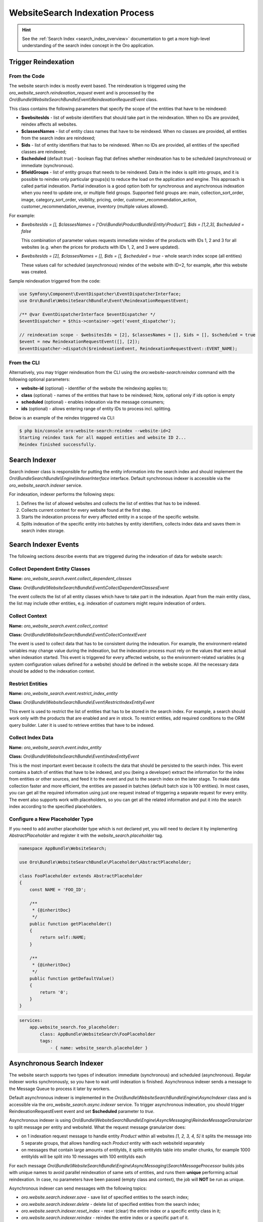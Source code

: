 .. _bundles-commerce-website-search-indexation:

WebsiteSearch Indexation Process
================================

.. hint:: See the :ref:`Search Index <search_index_overview>` documentation to get a more high-level understanding of the search index concept in the Oro application.

Trigger Reindexation
--------------------

From the Code
^^^^^^^^^^^^^

The website search index is mostly event based. The reindexation is triggered using the `oro_website_search.reindexation_request` event and is processed by the `Oro\\Bundle\\WebsiteSearchBundle\\Event\\ReindexationRequestEvent` class.

This class contains the following parameters that specify the scope of the entities that have to be reindexed:

* **$websitesIds** - list of website identifiers that should take part in the reindexation. When no IDs are provided, reindex affects all websites.
* **$classesNames** - list of entity class names that have to be reindexed. When no classes are provided, all entities from the search index are reindexed;
* **$ids** - list of entity identifiers that has to be reindexed. When no IDs are provided, all entities of the specified classes are reindexed;
* **$scheduled** (default `true`) - boolean flag that defines whether reindexation has to be scheduled (asynchronous) or immediate (synchronous).
* **$fieldGroups** - list of entity groups that needs to be reindexed. Data in the index is split into groups, and it is possible to reindex only particular groups(s) to reduce the load on the application and engine. This approach is called partial indexation. Partial indexation is a good option both for synchronous and asynchronous indexation when you need to update one, or multiple field groups. Supported field groups are: main, collection_sort_order, image, category_sort_order, visibility, pricing, order, customer_recommendation_action, customer_recommendation_revenue, inventory (multiple values allowed).


For example:

* `$websitesIds = [], $classesNames = ['Oro\\Bundle\\ProductBundle\\Entity\\Product'], $ids = [1,2,3], $scheduled = false`

  This combination of parameter values requests immediate reindex of the products with IDs 1, 2 and 3 for all websites (e.g. when the prices for products with IDs 1, 2, and 3 were updated).

* `$websitesIds = [2], $classesNames = [], $ids = [], $scheduled = true` - whole search index scope (all entities)

  These values call for scheduled (asynchronous) reindex of the website with ID=2, for example, after this website was created.

Sample reindexation triggered from the code:

.. code-block:: php


    use Symfony\Component\EventDispatcher\EventDispatcherInterface;
    use Oro\Bundle\WebsiteSearchBundle\Event\ReindexationRequestEvent;

    /** @var EventDispatcherInterface $eventDispatcher */
    $eventDispatcher = $this->container->get('event_dispatcher');

    // reindexation scope - $websitesIds = [2], $classesNames = [], $ids = [], $scheduled = true
    $event = new ReindexationRequestEvent([], [2]);
    $eventDispatcher->dispatch($reindexationEvent, ReindexationRequestEvent::EVENT_NAME);

From the CLI
^^^^^^^^^^^^

Alternatively, you may trigger reindexation from the CLI using the `oro:website-search:reindex` command with the following optional parameters:

* **website-id** (optional) - identifier of the website the reindexing applies to;
* **class** (optional) - names of the entities that have to be reindexed; Note, optional only if ids option is empty
* **scheduled** (optional) - enables indexation via the message consumers;
* **ids** (optional) - allows entering range of entity IDs to process incl. splitting.

Below is an example of the reindex triggered via CLI:

.. code-block:: php


    $ php bin/console oro:website-search:reindex --website-id=2
    Starting reindex task for all mapped entities and website ID 2...
    Reindex finished successfully.

Search Indexer
--------------

Search indexer class is responsible for putting the entity information into the search index and should implement the `Oro\\Bundle\SearchBundle\\Engine\\IndexerInterface` interface. Default synchronous indexer is accessible via the `oro_website_search.indexer` service.

.. image:: /img/bundles/WebsiteSearchBundle/website_search_indexer.png
   :alt: Search Indexer

For indexation, indexer performs the following steps:

1. Defines the list of allowed websites and collects the list of entities that has to be indexed.
2. Collects current context for every website found at the first step.
3. Starts the indexation process for every affected entity in a scope of the specific website.
4. Splits indexation of the specific entity into batches by entity identifiers, collects index data and saves them in search index storage.

Search Indexer Events
---------------------

The following sections describe events that are triggered during the indexation of data for website search:

Collect Dependent Entity Classes
^^^^^^^^^^^^^^^^^^^^^^^^^^^^^^^^

**Name:** `oro_website_search.event.collect_dependent_classes`

**Class:** `Oro\\Bundle\\WebsiteSearchBundle\\Event\\CollectDependentClassesEvent`

The event collects the list of all entity classes which have to take part in the indexation. Apart from the main entity class, the list may include other entities, e.g. indexation of customers might require
indexation of orders.

Collect Context
^^^^^^^^^^^^^^^

**Name:** `oro_website_search.event.collect_context`

**Class:** `Oro\\Bundle\\WebsiteSearchBundle\\Event\\CollectContextEvent`

The event is used to collect data that has to be consistent during the indexation. For example, the environment-related
variables may change value during the indexation, but the indexation process must rely on the values that were actual when indexation started. This event is triggered for every affected website, so the environment-related variables (e.g system configuration values defined for a website) should be defined in the website scope. All the necessary data should be added to the indexation context.

Restrict Entities
^^^^^^^^^^^^^^^^^

**Name:** `oro_website_search.event.restrict_index_entity`

**Class:** `Oro\\Bundle\\WebsiteSearchBundle\\Event\\RestrictIndexEntityEvent`

This event is used to restrict the list of entities that has to be stored in the search index. For example, a search should work only with the products that are enabled and are in stock. To restrict entities, add required conditions to the ORM query builder. Later it is used to retrieve entities that have to be indexed.

Collect Index Data
^^^^^^^^^^^^^^^^^^

**Name:** `oro_website_search.event.index_entity`

**Class:** `Oro\\Bundle\\WebsiteSearchBundle\\Event\\IndexEntityEvent`

This is the most important event because it collects the data that should be persisted to the search index. This event contains a batch of entities that have to be indexed, and you (being a developer) extract the information for the index from entities or other sources, and feed it to the event and put to the search index on the later stage. To make data collection faster and more efficient, the entities are passed in batches (default batch size is 100 entities). In most cases, you can get all the required information using just one request instead of triggering a separate request for every entity. The event also supports work with placeholders, so you can get all the related information and put it into the search index according to the specified placeholders.

Configure a New Placeholder Type
^^^^^^^^^^^^^^^^^^^^^^^^^^^^^^^^

If you need to add another placeholder type which is not declared yet, you will need to declare it by implementing  `AbstractPlaceholder` and register it with the `website_search.placeholder` tag.

.. code-block:: php


    namespace AppBundle\WebsiteSearch;

    use Oro\Bundle\WebsiteSearchBundle\Placeholder\AbstractPlaceholder;

    class FooPlaceholder extends AbstractPlaceholder
    {
        const NAME = 'FOO_ID';

        /**
         * {@inheritDoc}
         */
        public function getPlaceholder()
        {
            return self::NAME;
        }

        /**
         * {@inheritDoc}
         */
        public function getDefaultValue()
        {
            return '0';
        }
    }


.. code-block:: yaml


    services:
        app.website_search.foo_placeholder:
            class: AppBundle\WebsiteSearch\FooPlaceholder
            tags:
                - { name: website_search.placeholder }

Asynchronous Search Indexer
---------------------------

The website search supports two types of indexation: immediate (synchronous) and scheduled (asynchronous). Regular indexer works synchronously, so you have to wait until indexation is finished. Asynchronous indexer sends a message to the Message Queue to process it later by workers.

Default asynchronous indexer is implemented in the `Oro\\Bundle\\WebsiteSearchBundle\\Engine\\AsyncIndexer` class and is accessible via the `oro_website_search.async.indexer` service. To trigger asynchronous indexation, you should trigger ReindexationRequestEvent event and set **$scheduled** parameter to `true`.

Asynchronous indexer is using `Oro\\Bundle\\WebsiteSearchBundle\\Engine\\AsyncMessaging\\ReindexMessageGranularizer` to split message per entity and websiteId. What the request message granularizer does:

* on 1 indexation request message to handle entity `Product` within all websites `[1, 2, 3, 4, 5]` it splits the message into 5 separate groups, that allows handling each `Product` entity with each websiteId separately

* on messages that contain large amounts of entityIds, it splits entityIds table into smaller chunks, for example 1000 entityIds will be split into 10 messages with 100 entityIds each  

For each message `Oro\\Bundle\\WebsiteSearchBundle\\Engine\\AsyncMessaging\\SearchMessageProcessor` builds jobs with unique names to avoid parallel reindexation of same sets of entities, and runs them **unique** performing actual reindexation. In case, no parameters have been passed (empty class and context), the job will **NOT** be run as unique.

Asynchronous indexer can send messages with the following topics:

* `oro.website.search.indexer.save` - save list of specified entities to the search index;
* `oro.website.search.indexer.delete` - delete list of specified entities from the search index;
* `oro.website.search.indexer.reset_index` - reset (clear) the entire index or a specific entity class in it;
* `oro.website.search.indexer.reindex` - reindex the entire index or a specific part of it.

Example
-------

Let's assume that you have the following index structure and want to index the product data:

.. code-block:: yaml


    Oro\Bundle\ProductBundle\Entity\Product:
        alias: oro_product_WEBSITE_ID
        fields:
            -
                name: sku
                type: text
            -
                name: names_LOCALIZATION_ID
                type: text
            -
                name: all_text_LOCALIZATION_ID
                type: text
                store: false

Below is an example of the index listener for the index structure above:

.. code-block:: php


    use Oro\Bundle\ProductBundle\Entity\Product;
    use Oro\Bundle\WebsiteBundle\Provider\AbstractWebsiteLocalizationProvider;
    use Oro\Bundle\WebsiteBundle\Provider\WebsiteLocalizationProvider;
    use Oro\Bundle\WebsiteSearchBundle\Event\IndexEntityEvent;
    use Oro\Bundle\WebsiteSearchBundle\Manager\WebsiteContextManager;

    class WebsiteSearchProductIndexerListener
    {
        private WebsiteContextManager $websiteContextManager;

        private WebsiteLocalizationProvider $websiteLocalizationProvider;

        public function __construct(
            AbstractWebsiteLocalizationProvider $websiteLocalizationProvider,
            WebsiteContextManager $websiteContextManager
        ) {
            $this->websiteLocalizationProvider = $websiteLocalizationProvider;
            $this->websiteContextManager = $websiteContextManager;
        }

        public function onWebsiteSearchIndex(IndexEntityEvent $event)
        {
             if (!$this->hasContextFieldGroup($event->getContext(), 'main')) {
            return;

            // get current website ID
            $websiteId = $this->websiteContextManager->getWebsiteId($event->getContext());
            if (!$websiteId) {
                $event->stopPropagation();
                return;
            }

            // get all entities that have to be indexed
            /** @var Product[] $products */
            $products = $event->getEntities();

            // get all localizations of the current website
            $localizations = $this->websiteLocalizationProvider->getLocalizationsByWebsiteId($websiteId);

            // iterate over entities that have to be indexed
            foreach ($products as $product) {
                // add non localized field to search index
                $event->addField($product->getId(), 'sku', $product->getSku(), true);

                // add localized field to search index
                foreach ($localizations as $localization) {
                    $event->addPlaceholderField(
                        $product->getId(),
                        'names_LOCALIZATION_ID',
                        (string)$product->getName($localization),
                        ['LOCALIZATION_ID' => $localization->getId()],
                        true
                    );
                }
            }
        }
    }

Service declaration for such listener might look like the following example:

.. code-block:: yaml


    services:
        oro_product.event_listener.website_search_index:
            class: Oro\Bundle\ProductBundle\EventListener\WebsiteSearchProductIndexerListener
            arguments:
                - '@oro_website.provider.website_localization'
                - '@oro_website_search.manager.website_context_manager'
            tags:
                - { name: kernel.event_listener, event: oro_website_search.event.index_entity.product, method: onWebsiteSearchIndex }

This listener has two dependencies: a `AbstractWebsiteLocalizationProvider` (usually represented by the `oro_website.provider.website_localization` service) and a `WebsiteContextManager` (usually represented by the `oro_website_search.manager.website_context_manager` service). The listener uses the `oro_website_search.event.index_entity.product` event name, and the `product` suffix means that this listener is called only for the product indexation. To call a method for all entities, use the event without suffix (`oro_website_search.event.index_entity`).

First, indexation method extracts website ID from the context. If the website is not found (e.g. it was removed or became not accessible), indexation stops. Otherwise, the method gets the list of products from the event and the list of localizations for the current website. Finally, the required data is extracted from entities and is added to the event.

To add plain data without a placeholder, handle the event by calling the `addField` method. Pass the following information: identifier of the entity (required), field name (required), field value (required) and whether this value should appear in `all_text` fields (optional, default `false`).

To add data with a placeholder, handle the by calling the `addPlaceholderField` method for every data combination that has to be stored in a search index. The method accepts identifier of the entity (required), field name (required), field value (required), the list of placeholders with their values (required ) and a flag that states whether this value should appear in `all_text` fields (optional, default `false`).

Let's assume that Oro application has two websites and two localizations:

* Global website (`ID=1`) supports two localizations (English `ID=1` and Russian `ID=2`);

* Russian website (`ID=2`) supports one localization (Russian `ID=2`).

And here is what search index might contain after the indexation:

**oro_product_1**

.. code-block:: javascript


    {
        1: {
            sku: "PR1",
            names_1: "First product",
            names_2: "Первый продукт",
            all_text_1: "PR1 First product",
            all_text_2: "PR1 Первый продукт",
        },
        2: {
            sku: "PR2",
            names_1: "Second product",
            names_2: "Второй продукт",
            all_text_1: "PR2 Second product",
            all_text_2: "PR2 Второй продукт",
        }
    }

**oro_product_2**

.. code-block:: javascript


    {
        1: {
            sku: "PR1",
            names_2: "Первый продукт",
            all_text_2: "PR1 Первый продукт",
        },
        2: {
            sku: "PR2",
            names_2: "Второй продукт",
            all_text_2: "PR2 Второй продукт",
        }
    }


.. _bundles-commerce-website-search-indexation-partial:


Partial Indexation
------------------

.. hint:: The feature is available starting from OroCommerce v5.0.3. To check which application version you are running, see the :ref:`system information <system-information>`.

Partial indexation is a feature that reduces the load on the engine by updating the index partially.

Index Groups
^^^^^^^^^^^^

The index is divided into groups (``$fieldGroups``), each group includes specific fields that should be used in the update process.

Out of the box, the following indexation field groups are configured for the Product entity:

- *main* - all values that affect the `all_text` fields  (ID, SKU, units, type, attribute, etc.) 

- *category_sort_order* - product sort order in categories.

- *collection_sort_order* - product sort order in collections.

- *image* - product images.

- *inventory* - product inventory.

- *pricing* - product prices.

- *visibility* - product visibility.

- *order* - last ordered date.

Group Configuration
^^^^^^^^^^^^^^^^^^^

To configure partial indexation, update the `website_search.yml` configuration file and add a `group` field to the `fields` section.

An example configuration:

.. code-block:: yaml


    Oro\Bundle\ProductBundle\Entity\Product:
    fields:
        -
            name: minimal_price_CPL_ID_CURRENCY_UNIT
            type: decimal
            group: pricing
        -
            name: minimal_price_CPL_ID_CURRENCY
            type: decimal
            group: pricing

        -   name: minimal_price_PRICE_LIST_ID_CURRENCY_UNIT
            type: decimal
            group: pricing

        -   name: minimal_price_PRICE_LIST_ID_CURRENCY
            type: decimal
            group: pricing

To specify the field groups that should be reindexed, add the indexation context parameter (e.g., partial). It indicates which parts of the search index document should be updated. The event listeners responsible for the re-indexation check this parameter and decide whether to collect the required data or skip it.

An example of the indexation request for a pricing field group:

.. code-block:: php


    namespace Acme\Bundle\Index;

    use Symfony\Component\EventDispatcher\EventDispatcherInterface;
    use Oro\Bundle\WebsiteSearchBundle\Event\ReindexationRequestEvent;

    class FooReindexProductPricing
    {
        public function triggerReindex(): void
        {
            /** @var EventDispatcherInterface $eventDispatcher */
            $eventDispatcher = $this->container->get('event_dispatcher');

            $event = new ReindexationRequestEvent([Product::class], [], [], true, ['pricing']);
            $eventDispatcher->dispatch($event, ReindexationRequestEvent::EVENT_NAME);
        }
    }


To restrict index processing for a specific group, use `ContextTrait`.

An example of the indexation listener for a pricing field group:

.. code-block:: php


    namespace Acme\Bundle\EventListener;

    use Oro\Bundle\WebsiteSearchBundle\Engine\Context\ContextTrait;

    class FooProductPricingIndexerListener
    {
        use ContextTrait;

        public function onProductSearchIndex(IndexEntityEvent $event)
        {
            if (!$this->hasContextFieldGroup($event->getContext(), 'pricing')) {
                return;
            }

            // ...
        }
    }

.. note::
    Keep in mind that to include the field data in `ALL TEXT`, you must use the main field group only.
